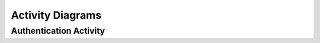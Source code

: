 Activity Diagrams
*****************

Authentication Activity
-----------------------

.. uml::
    start
    :Visit application in browser;
    if (Does user have active session?) then (yes)
    else (no)
        :Click *Login* button;
        :Redirect to Google's OAuth Server|
        :Authenticate with Google;
        :Authorize application to use permissions;
        :Redirect back to application|
    endif

    :Save application session|
    :Show *Lobby Screen*;
    stop


